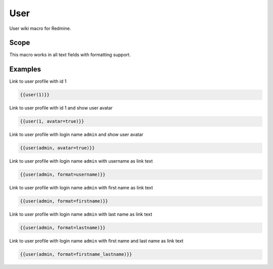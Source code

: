 User
----

User wiki macro for Redmine.

.. function:: {{user_name [, format=FORMAT, avatar=BOOL])}}

    Display link to user profile

    :param string user_name: username (login name) or user id of the user
    :param string format: custom format of link name. If not specified system settings will be used. You can use format with the same options as for system settings.
    :param bool avatar: show avatar, if true

Scope
+++++

This macro works in all text fields with formatting support.

Examples
++++++++

Link to user profile with id 1

.. code-block:: smarty

  {{user(1)}}

Link to user profile with id 1 and show user avatar

.. code-block:: smarty

  {{user(1, avatar=true)}}

Link to user profile with login name ``admin`` and show user avatar

.. code-block:: smarty

  {{user(admin, avatar=true)}}

Link to user profile with login name ``admin`` with username as link text

.. code-block:: smarty

  {{user(admin, format=username)}}

Link to user profile with login name ``admin`` with first name as link text

.. code-block:: smarty

  {{user(admin, format=firstname)}}

Link to user profile with login name ``admin`` with last name as link text

.. code-block:: smarty

  {{user(admin, format=lastname)}}

Link to user profile with login name ``admin`` with first name and last name as link text

.. code-block:: smarty

  {{user(admin, format=firstname_lastname)}}
